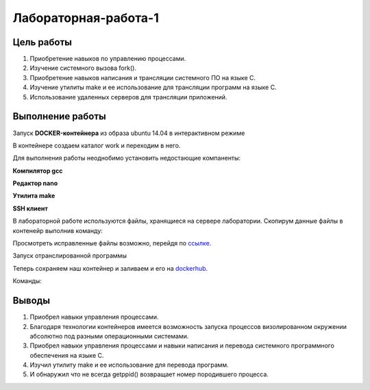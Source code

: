Лабораторная-работа-1
=====================

Цель работы
-----------

#. Приобретение навыков по управлению процессами.
#. Изучение системного вызова fork().
#. Приобретение навыков написания и трансляции системного ПО на языке C.
#. Изучение утилиты make и ее использование для трансляции программ на языке C.
#. Использование удаленных серверов для трансляции приложений.


Выполнение работы
-----------------

Запуск **DOCKER-контейнера** из образа ubuntu 14.04 в интерактивном режиме


.. code-block:: bash
   :emphasize-lines: 1

   sudo docker run -it --rm --name lab4 ubuntu:14.04

В контейнере создаем каталог work и переходим в него.

.. code-block:: bash
    :emphasize-lines: 1-2

    mkdir work
    cd /work 
  
Для выполнения работы неоднобимо установить недостающие компаненты: 

**Компилятор gcc**

.. code-block:: bash
   :emphasize-lines: 1

   apt-get install gcc

**Редактор nano**

.. code-block:: bash
   :emphasize-lines: 1

   apt-get install nano

**Утилита make**

.. code-block:: bash
   :emphasize-lines: 1

   apt-get install make

**SSH клиент**

.. code-block:: bash
   :emphasize-lines: 1

   apt-get install -y openshh-clients

В лабораторной работе используются файлы, хранящиеся на сервере лаборатории. Скопирум данные файлы в контенейр выполнив команду:

.. code-block:: bash
   :emphasize-lines: 1

   scp -r -P 6666 student@openit.guap.ru:/container/ABC-Linux/lab4/* work/

Просмотреть исправленные файлы возможно, перейдя по ссылкe_.

.. _ссылкe: https://github.com/Ishkinin/abc_Linux_labs/tree/master/lab4

Запуск отранслированной программы

.. code-block:: bash
   :emphasize-lines: 1

   ./work/bin/lab4


.. image:: lab4.png
   :scale: 90 %
   :alt: результат выполнения программы
   :align: center

Теперь сохраняем наш контейнер и заливаем и его на dockerhub_.

.. _dockerhub: https://hub.docker.com/r/ravil/abc-linux-lab4/
  
Команды:
 
.. code-block:: bash
   :emphasize-lines: 1-2

   docker commit lab4
   docker push lab4 ravil/abc-linux-lab4

Выводы
------

#. Приобрел навыки управления процессами.
#. Благодаря технологии контейнеров имеется возможность запуска процессов визолированном окружении абсолютно под разными операционными системами.
#. Приобрел навыки управления процессами и навыки написания и перевода системного программного обеспечения на языке C.
#. Изучил утилиту make и ее использование для перевода программ.
#. И обнаружил что не всегда getppid() возвращает номер породившего процесса.

